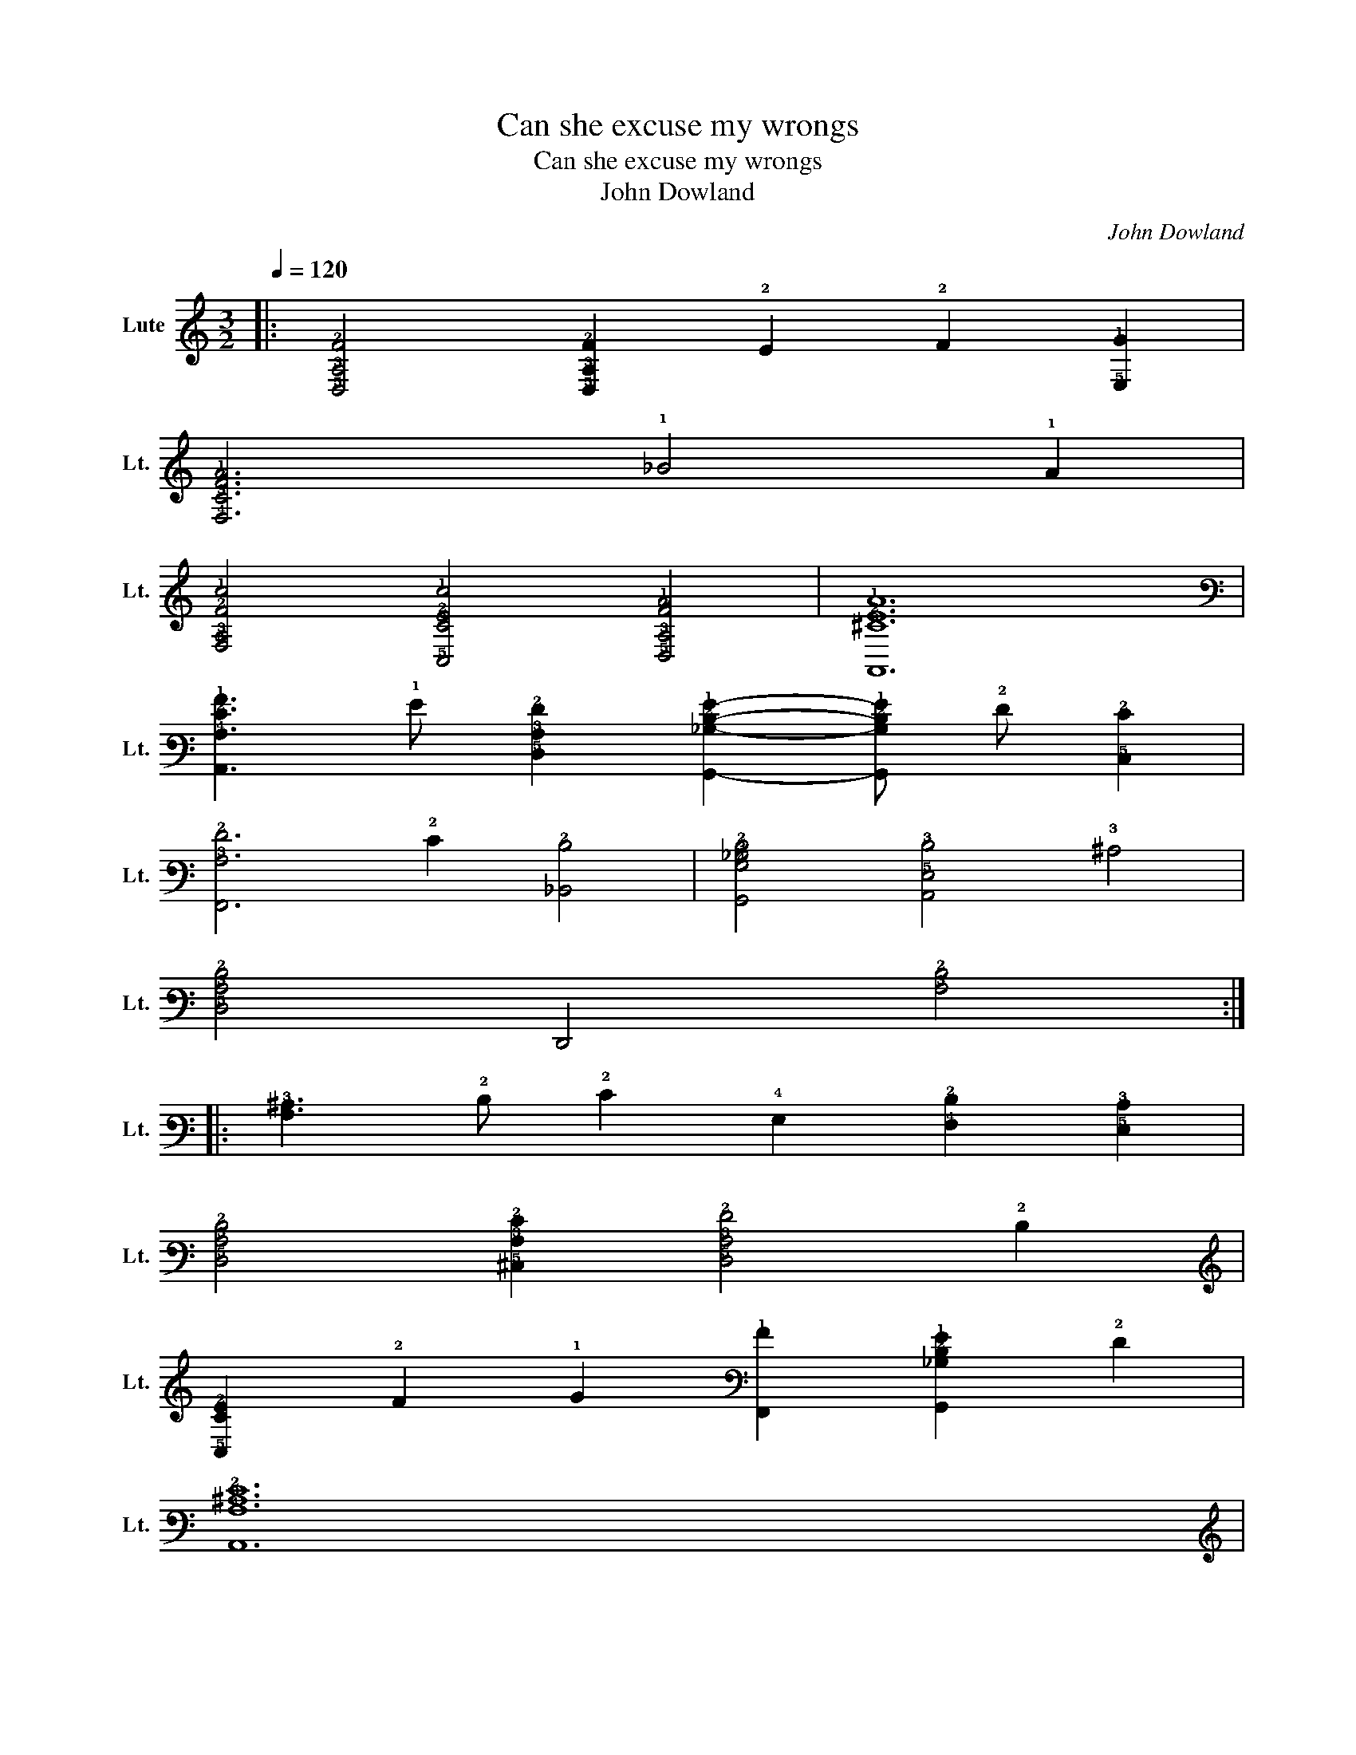 X:1
T:Can she excuse my wrongs
T:Can she excuse my wrongs
T:John Dowland
C:John Dowland
L:1/8
Q:1/4=120
M:3/2
K:C
V:1 tab stafflines=6 strings=D2,G2,C3,F3,A3,D4,G4 nostems nm="Lute" snm="Lt."
V:1
|: [!5!D,!3!A,!2!F]4 [!5!D,!3!A,!2!F]2 !2!E2 !2!F2 [!5!E,!1!G]2 | %1
 [!4!F,!3!C!2!F!1!A]6 !1!_B4 !1!A2 | %2
 [!4!F,!3!A,!2!F!1!c]4 [!5!C,!3!C!2!E!1!c]4 [!5!D,!3!A,!2!F!1!A]4 | [!6!A,,!3!^C!2!E!1!A]12 | %4
 [!6!A,,!4!A,!2!E!1!A]3 !1!G [!5!D,!3!A,!2!F]2 [!6!G,,!3!_B,!2!D!1!G]2- [!6!G,,!3!B,!2!D!1!G] !2!F [!5!C,!2!E]2 | %5
 [!7!F,,!3!A,!2!F]6 !2!E2 [!6!_B,,!2!D]4 | [!6!G,,!4!G,!3!_B,!2!D]4 [!6!A,,!5!E,!3!D]4 !3!^C4 | %7
 [!5!D,!3!A,!2!D]4 !7!D,,4 [!3!A,!2!D]4 :: %8
 [!4!A,!3!^C]3 !2!D !2!E2 !4!G,2 [!4!F,!2!D]2 [!5!E,!3!C]2 | %9
 [!5!D,!3!A,!2!D]4 [!5!^C,!3!A,!2!E]2 [!5!D,!3!A,!2!F]4 !2!D2 | %10
 [!5!C,!3!C!2!E]2 !2!F2 !1!G2 [!7!F,,!1!A]2 [!6!G,,!3!_B,!2!D!1!G]2 !2!F2 | %11
 [!6!A,,!4!A,!3!^C!2!E]12 | %12
 [!6!A,,!4!A,!2!E!1!A]3 !1!G [!5!D,!3!A,!2!F]2 [!6!G,,!4!G,!2!D!1!G]2- [!6!G,,!4!G,!2!D!1!G] !2!F [!5!C,!2!E]2 | %13
 [!7!F,,!3!C!2!F]6 !1!A2 [!6!G,,!3!_B,!2!E!1!G]2 !2!D2 | %14
 [!6!A,,!3!^C]2 !2!F2 !6!_B,,2 !2!D2 !2!F2 !1!G2 | %15
 !6!A,,2 [!3!^C!2!E!1!A]2 !4!A,2 !6!A,,2 [!3!C!2!E!1!A]4 :: %16
 [!4!F,!3!A,]3 !3!B, !3!C2 !2!D2 !4!F,2 !3!C2 | [!4!F,!2!F]4 !2!E2 !2!D2 !4!F,2 !3!C2 | %18
 [!4!G,!3!B,]3 !3!C !2!D2 !2!E2 !4!G,2 !2!D2 | [!4!G,!1!G]4 !2!F2 !2!E2 !4!G,2 !2!D2 | %20
 [!4!A,!3!^C]3 !2!D !2!E2 !6!A,,2 !2!F2 !2!G2 | %21
 [!6!A,,!3!^C!2!E]3 !2!G !2!F2 !3!D2 [!6!A,,!3!C]2 !2!E2 | %22
 [!5!D,!3!A,!2!D]3 !5!E, !4!^F,2 [!4!G,!3!B,!2!D]2 !5!E,2 !3!^C2 | %23
 !5!D,2 !2!D2 !3!A,2 !5!D,2 [!3!A,!2!D]4 :| %24

